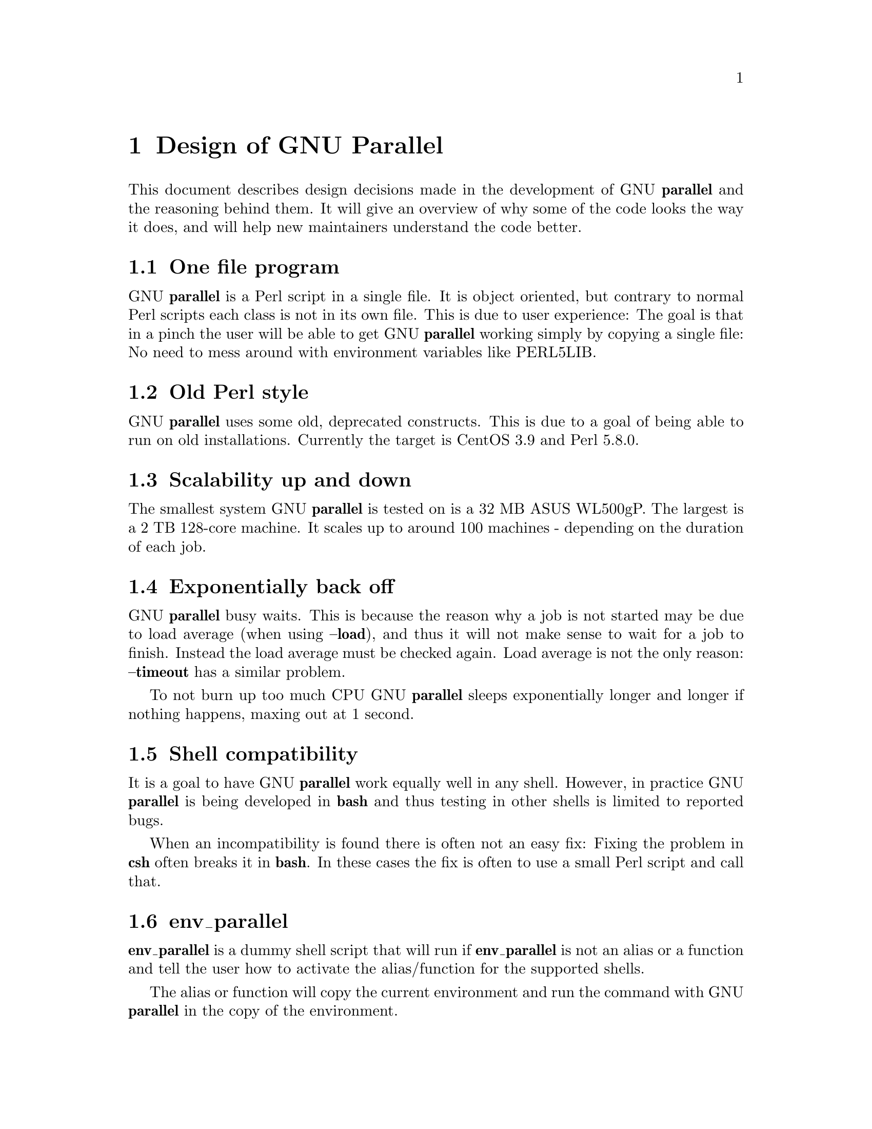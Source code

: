 \input texinfo
@setfilename Design_of_GNU_Parallel.info

@documentencoding utf-8

@settitle Design of GNU Parallel

@node Top
@top Design of GNU Parallel

@menu
* Design of GNU Parallel::
* Ideas for new design::
* Historical decisions::
@end menu

@node Design of GNU Parallel
@chapter Design of GNU Parallel

This document describes design decisions made in the development of
GNU @strong{parallel} and the reasoning behind them. It will give an
overview of why some of the code looks the way it does, and will help
new maintainers understand the code better.

@menu
* One file program::
* Old Perl style::
* Scalability up and down::
* Exponentially back off::
* Shell compatibility::
* env_parallel::
* parset (supported in sh@comma{} ash@comma{} dash@comma{} bash@comma{} zsh@comma{} ksh@comma{} mksh)::
* Job slots::
* Rsync protocol version::
* Compression::
* Wrapping::
* Convenience options --nice --basefile --transfer --return --cleanup --tmux --group --compress --cat --fifo --workdir::
* Shell shock::
* The remote system wrapper::
* Transferring of variables and functions::
* Base64 encoded bzip2::
* Which shell to use::
* Always running commands in a shell::
* Quoting::
* --pipepart vs. --pipe::
* --block-size adjustment::
* Automatic --block-size computation::
* --jobs and --onall::
* --shuf::
* --csv::
* Buffering on disk::
* Disk full::
* Memory usage::
* Perl replacement strings@comma{} @{= =@}@comma{} and --rpl::
* Test suite::
* Median run time::
* Error messages and warnings::
* Determine number of CPUs::
* Computation of load::
* Killing jobs::
* SQL interface::
* Logo::
* Citation notice::
@end menu

@node One file program
@section One file program

GNU @strong{parallel} is a Perl script in a single file. It is object
oriented, but contrary to normal Perl scripts each class is not in its
own file. This is due to user experience: The goal is that in a pinch
the user will be able to get GNU @strong{parallel} working simply by copying
a single file: No need to mess around with environment variables like
PERL5LIB.

@node Old Perl style
@section Old Perl style

GNU @strong{parallel} uses some old, deprecated constructs. This is due to a
goal of being able to run on old installations. Currently the target
is CentOS 3.9 and Perl 5.8.0.

@node Scalability up and down
@section Scalability up and down

The smallest system GNU @strong{parallel} is tested on is a 32 MB ASUS
WL500gP. The largest is a 2 TB 128-core machine. It scales up to
around 100 machines - depending on the duration of each job.

@node Exponentially back off
@section Exponentially back off

GNU @strong{parallel} busy waits. This is because the reason why a job is
not started may be due to load average (when using @strong{--load}), and
thus it will not make sense to wait for a job to finish. Instead the
load average must be checked again. Load average is not the only
reason: @strong{--timeout} has a similar problem.

To not burn up too much CPU GNU @strong{parallel} sleeps exponentially
longer and longer if nothing happens, maxing out at 1 second.

@node Shell compatibility
@section Shell compatibility

It is a goal to have GNU @strong{parallel} work equally well in any
shell. However, in practice GNU @strong{parallel} is being developed in
@strong{bash} and thus testing in other shells is limited to reported bugs.

When an incompatibility is found there is often not an easy fix:
Fixing the problem in @strong{csh} often breaks it in @strong{bash}. In these
cases the fix is often to use a small Perl script and call that.

@node env_parallel
@section env_parallel

@strong{env_parallel} is a dummy shell script that will run if
@strong{env_parallel} is not an alias or a function and tell the user how to
activate the alias/function for the supported shells.

The alias or function will copy the current environment and run the
command with GNU @strong{parallel} in the copy of the environment.

The problem is that you cannot access all of the current environment
inside Perl. E.g. aliases, functions and unexported shell variables.

The idea is therefore to take the environment and put it in
@strong{$PARALLEL_ENV} which GNU @strong{parallel} prepends to every command.

The only way to have access to the environment is directly from the
shell, so the program must be written in a shell script that will be
sourced and there has to deal with the dialect of the relevant shell.

@menu
* env_parallel.*::
* env_parallel.bash / env_parallel.sh / env_parallel.ash / env_parallel.dash / env_parallel.zsh / env_parallel.ksh / env_parallel.mksh::
* env_parallel.csh::
* env_parallel.fish::
@end menu

@node env_parallel.*
@subsection env_parallel.*

These are the files that implements the alias or function
@strong{env_parallel} for a given shell. It could be argued that these
should be put in some obscure place under /usr/lib, but by putting
them in your path it becomes trivial to find the path to them and
@strong{source} them:

@verbatim
  source `which env_parallel.foo`
@end verbatim

The beauty is that they can be put anywhere in the path without the
user having to know the location. So if the user's path includes
/afs/bin/i386_fc5 or /usr/pkg/parallel/bin or
/usr/local/parallel/20161222/sunos5.6/bin the files can be put in the
dir that makes most sense for the sysadmin.

@node env_parallel.bash / env_parallel.sh / env_parallel.ash / env_parallel.dash / env_parallel.zsh / env_parallel.ksh / env_parallel.mksh
@subsection env_parallel.bash / env_parallel.sh / env_parallel.ash / env_parallel.dash / env_parallel.zsh / env_parallel.ksh / env_parallel.mksh

@strong{env_parallel.(bash|sh|ash|dash|ksh|mksh|zsh)} defines the function
@strong{env_parallel}. It uses @strong{alias} and @strong{typeset} to dump the
configuration (with a few exceptions) into @strong{$PARALLEL_ENV} before
running GNU @strong{parallel}.

After GNU @strong{parallel} is finished, @strong{$PARALLEL_ENV} is deleted.

@node env_parallel.csh
@subsection env_parallel.csh

@strong{env_parallel.csh} has two purposes: If @strong{env_parallel} is not an
alias: make it into an alias that sets @strong{$PARALLEL} with arguments
and calls @strong{env_parallel.csh}.

If @strong{env_parallel} is an alias, then @strong{env_parallel.csh} uses
@strong{$PARALLEL} as the arguments for GNU @strong{parallel}.

It exports the environment by writing a variable definition to a file
for each variable.  The definitions of aliases are appended to this
file. Finally the file is put into @strong{$PARALLEL_ENV}.

GNU @strong{parallel} is then run and @strong{$PARALLEL_ENV} is deleted.

@node env_parallel.fish
@subsection env_parallel.fish

First all functions definitions are generated using a loop and
@strong{functions}.

Dumping the scalar variable definitions is harder.

@strong{fish} can represent non-printable characters in (at least) 2
ways. To avoid problems all scalars are converted to \XX quoting.

Then commands to generate the definitions are made and separated by
NUL.

This is then piped into a Perl script that quotes all values. List
elements will be appended using two spaces.

Finally \n is converted into \1 because @strong{fish} variables cannot
contain \n. GNU @strong{parallel} will later convert all \1 from
@strong{$PARALLEL_ENV} into \n.

This is then all saved in @strong{$PARALLEL_ENV}.

GNU @strong{parallel} is called, and @strong{$PARALLEL_ENV} is deleted.

@node parset (supported in sh@comma{} ash@comma{} dash@comma{} bash@comma{} zsh@comma{} ksh@comma{} mksh)
@section parset (supported in sh, ash, dash, bash, zsh, ksh, mksh)

@strong{parset} is a shell function. This is the reason why @strong{parset} can
set variables: It runs in the shell which is calling it.

It is also the reason why @strong{parset} does not work, when data is piped
into it: @strong{... | parset ...} makes @strong{parset} start in a subshell, and
any changes in environment can therefore not make it back to the
calling shell.

@node Job slots
@section Job slots

The easiest way to explain what GNU @strong{parallel} does is to assume that
there are a number of job slots, and when a slot becomes available a
job from the queue will be run in that slot. But originally GNU
@strong{parallel} did not model job slots in the code. Job slots have been
added to make it possible to use @strong{@{%@}} as a replacement string.

While the job sequence number can be computed in advance, the job slot
can only be computed the moment a slot becomes available. So it has
been implemented as a stack with lazy evaluation: Draw one from an
empty stack and the stack is extended by one. When a job is done, push
the available job slot back on the stack.

This implementation also means that if you re-run the same jobs, you
cannot assume jobs will get the same slots. And if you use remote
executions, you cannot assume that a given job slot will remain on the
same remote server. This goes double since number of job slots can be
adjusted on the fly (by giving @strong{--jobs} a file name).

@node Rsync protocol version
@section Rsync protocol version

@strong{rsync} 3.1.x uses protocol 31 which is unsupported by version
2.5.7. That means that you cannot push a file to a remote system using
@strong{rsync} protocol 31, if the remote system uses 2.5.7. @strong{rsync} does
not automatically downgrade to protocol 30.

GNU @strong{parallel} does not require protocol 31, so if the @strong{rsync}
version is >= 3.1.0 then @strong{--protocol 30} is added to force newer
@strong{rsync}s to talk to version 2.5.7.

@node Compression
@section Compression

GNU @strong{parallel} buffers output in temporary files. @strong{--compress}
compresses the buffered data.  This is a bit tricky because there
should be no files to clean up if GNU @strong{parallel} is killed by a power
outage.

GNU @strong{parallel} first selects a compression program. If the user has
not selected one, the first of these that is in $PATH is used: @strong{pzstd
lbzip2 pbzip2 zstd pixz lz4 pigz lzop plzip lzip gzip lrz pxz bzip2
lzma xz clzip}. They are sorted by speed on a 128 core machine.

Schematically the setup is as follows:

@verbatim
  command started by parallel | compress > tmpfile
  cattail tmpfile | uncompress | parallel which reads the output
@end verbatim

The setup is duplicated for both standard output (stdout) and standard
error (stderr).

GNU @strong{parallel} pipes output from the command run into the compression
program which saves to a tmpfile. GNU @strong{parallel} records the pid of
the compress program.  At the same time a small Perl script (called
@strong{cattail} above) is started: It basically does @strong{cat} followed by
@strong{tail -f}, but it also removes the tmpfile as soon as the first byte
is read, and it continuously checks if the pid of the compression
program is dead. If the compress program is dead, @strong{cattail} reads the
rest of tmpfile and exits.

As most compression programs write out a header when they start, the
tmpfile in practice is removed by @strong{cattail} after around 40 ms.

@node Wrapping
@section Wrapping

The command given by the user can be wrapped in multiple
templates. Templates can be wrapped in other templates.

@table @asis
@item @strong{$COMMAND}
@anchor{@strong{$COMMAND}}

the command to run.

@item @strong{$INPUT}
@anchor{@strong{$INPUT}}

the input to run.

@item @strong{$SHELL}
@anchor{@strong{$SHELL}}

the shell that started GNU Parallel.

@item @strong{$SSHLOGIN}
@anchor{@strong{$SSHLOGIN}}

the sshlogin.

@item @strong{$WORKDIR}
@anchor{@strong{$WORKDIR}}

the working dir.

@item @strong{$FILE}
@anchor{@strong{$FILE}}

the file to read parts from.

@item @strong{$STARTPOS}
@anchor{@strong{$STARTPOS}}

the first byte position to read from @strong{$FILE}.

@item @strong{$LENGTH}
@anchor{@strong{$LENGTH}}

the number of bytes to read from @strong{$FILE}.

@item --shellquote
@anchor{--shellquote}

echo @emph{Double quoted $INPUT}

@item --nice @emph{pri}
@anchor{--nice @emph{pri}}

Remote: See @strong{The remote system wrapper}.

Local: @strong{setpriority(0,0,$nice)}

@item --cat
@anchor{--cat}

@verbatim
  cat > {}; $COMMAND {};
  perl -e '$bash = shift;
    $csh = shift;
    for(@ARGV) { unlink;rmdir; }
    if($bash =~ s/h//) { exit $bash;  }
    exit $csh;' "$?h" "$status" {};
@end verbatim

@{@} is set to @strong{$PARALLEL_TMP} which is a tmpfile. The Perl script
saves the exit value, unlinks the tmpfile, and returns the exit value
- no matter if the shell is @strong{bash}/@strong{ksh}/@strong{zsh} (using $?) or
@strong{*csh}/@strong{fish} (using $status).

@item --fifo
@anchor{--fifo}

@verbatim
  perl -e '($s,$c,$f) = @ARGV;
    # mkfifo $PARALLEL_TMP
    system "mkfifo", $f;
    # spawn $shell -c $command &
    $pid = fork || exec $s, "-c", $c;
    open($o,">",$f) || die $!;
    # cat > $PARALLEL_TMP
    while(sysread(STDIN,$buf,131072)){
       syswrite $o, $buf;
    }
    close $o;
    # waitpid to get the exit code from $command
    waitpid $pid,0;
    # Cleanup
    unlink $f;
    exit $?/256;' $SHELL -c $COMMAND $PARALLEL_TMP
@end verbatim

This is an elaborate way of: mkfifo @{@}; run @strong{$COMMAND} in the
background using @strong{$SHELL}; copying STDIN to @{@}; waiting for background
to complete; remove @{@} and exit with the exit code from @strong{$COMMAND}.

It is made this way to be compatible with @strong{*csh}/@strong{fish}.

@item --pipepart
@anchor{--pipepart}

@verbatim
  < $FILE perl -e 'while(@ARGV) {
      sysseek(STDIN,shift,0) || die;
      $left = shift;
      while($read =
            sysread(STDIN,$buf,
                    ($left > 131072 ? 131072 : $left))){
        $left -= $read;
        syswrite(STDOUT,$buf);
      }
    }' $STARTPOS $LENGTH
@end verbatim

This will read @strong{$LENGTH} bytes from @strong{$FILE} starting at @strong{$STARTPOS}
and send it to STDOUT.

@item --sshlogin $SSHLOGIN
@anchor{--sshlogin $SSHLOGIN}

@verbatim
  ssh $SSHLOGIN "$COMMAND"
@end verbatim

@item --transfer
@anchor{--transfer}

@verbatim
  ssh $SSHLOGIN mkdir -p ./$WORKDIR;
  rsync --protocol 30 -rlDzR \
        -essh ./{} $SSHLOGIN:./$WORKDIR;
  ssh $SSHLOGIN "$COMMAND"
@end verbatim

Read about @strong{--protocol 30} in the section @strong{Rsync protocol version}.

@item --transferfile @emph{file}
@anchor{--transferfile @emph{file}}

<<todo>>

@item --basefile
@anchor{--basefile}

<<todo>>

@item --return @emph{file}
@anchor{--return @emph{file}}

@verbatim
  $COMMAND; _EXIT_status=$?; mkdir -p $WORKDIR;
  rsync --protocol 30 \
    --rsync-path=cd\ ./$WORKDIR\;\ rsync \
    -rlDzR -essh $SSHLOGIN:./$FILE ./$WORKDIR;
  exit $_EXIT_status;
@end verbatim

The @strong{--rsync-path=cd ...} is needed because old versions of @strong{rsync}
do not support @strong{--no-implied-dirs}.

The @strong{$_EXIT_status} trick is to postpone the exit value. This makes it
incompatible with @strong{*csh} and should be fixed in the future. Maybe a
wrapping 'sh -c' is enough?

@item --cleanup
@anchor{--cleanup}

$RETURN is the wrapper from @strong{--return}

@verbatim
  $COMMAND; _EXIT_status=$?; $RETURN; 
  ssh $SSHLOGIN \(rm\ -f\ ./$WORKDIR/{}\;\
                  rmdir\ ./$WORKDIR\ \>\&/dev/null\;\);
  exit $_EXIT_status;
@end verbatim

@strong{$_EXIT_status}: see @strong{--return} above.

@item --pipe
@anchor{--pipe}

@verbatim
  perl -e 'if(sysread(STDIN, $buf, 1)) {
        open($fh, "|-", "@ARGV") || die;
        syswrite($fh, $buf);
        # Align up to 128k block
        if($read = sysread(STDIN, $buf, 131071)) {
            syswrite($fh, $buf);
        }
        while($read = sysread(STDIN, $buf, 131072)) {
            syswrite($fh, $buf);
        }
        close $fh;
        exit ($?&127 ? 128+($?&127) : 1+$?>>8)
    }' $SHELL -c $COMMAND
@end verbatim

This small wrapper makes sure that @strong{$COMMAND} will never be run if
there is no data.

@item --tmux
@anchor{--tmux}

<<TODO Fixup with '-quoting>>
mkfifo /tmp/tmx3cMEV &&
  sh -c 'tmux -S /tmp/tmsaKpv1 new-session -s p334310 -d "sleep .2" >/dev/null 2>&1';
tmux -S /tmp/tmsaKpv1 new-window -t p334310 -n wc\ 10 \(wc\ 10\)\;\ perl\ -e\ \'while\(\$t++\<3\)\@{\ print\ \$ARGV\[0\],\"\\n\"\ \@}\'\ \$\?h/\$status\ \>\>\ /tmp/tmx3cMEV\&echo\ wc\\\ 10\;\ echo\ \Job\ finished\ at:\ \`date\`\;sleep\ 10;
exec perl -e '$/="/";$_=<>;$c=<>;unlink $ARGV; /(\d+)h/ and exit($1);exit$c' /tmp/tmx3cMEV

mkfifo @emph{tmpfile.tmx};
tmux -S <tmpfile.tms> new-session -s p@emph{PID} -d 'sleep .2' >&/dev/null;
tmux -S <tmpfile.tms> new-window -t p@emph{PID} -n <<shell quoted input>> \(<<shell quoted input>>\)\;\ perl\ -e\ \'while\(\$t++\<3\)\@{\ print\ \$ARGV\[0\],\"\\n\"\ \@}\'\ \$\?h/\$status\ \>\>\ @emph{tmpfile.tmx}\&echo\ <<shell double quoted input>>\;echo\ \Job\ finished\ at:\ \`date\`\;sleep\ 10;
exec perl -e '$/="/";$_=<>;$c=<>;unlink $ARGV; /(\d+)h/ and exit($1);exit$c' @emph{tmpfile.tmx}

First a FIFO is made (.tmx). It is used for communicating exit
value. Next a new tmux session is made. This may fail if there is
already a session, so the output is ignored. If all job slots finish
at the same time, then @strong{tmux} will close the session. A temporary
socket is made (.tms) to avoid a race condition in @strong{tmux}. It is
cleaned up when GNU @strong{parallel} finishes.

The input is used as the name of the windows in @strong{tmux}. When the job
inside @strong{tmux} finishes, the exit value is printed to the FIFO (.tmx).
This FIFO is opened by @strong{perl} outside @strong{tmux}, and @strong{perl} then
removes the FIFO. @strong{Perl} blocks until the first value is read from
the FIFO, and this value is used as exit value.

To make it compatible with @strong{csh} and @strong{bash} the exit value is
printed as: $?h/$status and this is parsed by @strong{perl}.

There is a bug that makes it necessary to print the exit value 3
times.

Another bug in @strong{tmux} requires the length of the tmux title and
command to not have certain limits.  When inside these limits, 75 '\ '
are added to the title to force it to be outside the limits.

You can map the bad limits using:

@verbatim
  perl -e 'sub r { int(rand(shift)).($_[0] && "\t".r(@_)) } print map { r(@ARGV)."\n" } 1..10000' 1600 1500 90 |
    perl -ane '$F[0]+$F[1]+$F[2] < 2037 and print ' | 
    parallel --colsep '\t' --tagstring '{1}\t{2}\t{3}' tmux -S /tmp/p{%}-'{=3 $_="O"x$_ =}' \
      new-session -d -n '{=1 $_="O"x$_ =}' true'\ {=2 $_="O"x$_ =};echo $?;rm -f /tmp/p{%}-O*' 

  perl -e 'sub r { int(rand(shift)).($_[0] && "\t".r(@_)) } print map { r(@ARGV)."\n" } 1..10000' 17000 17000 90 |
    parallel --colsep '\t' --tagstring '{1}\t{2}\t{3}' \
  tmux -S /tmp/p{%}-'{=3 $_="O"x$_ =}' new-session -d -n '{=1 $_="O"x$_ =}' true'\ {=2 $_="O"x$_ =};echo $?;rm /tmp/p{%}-O*'
  > value.csv 2>/dev/null

  R -e 'a<-read.table("value.csv");X11();plot(a[,1],a[,2],col=a[,4]+5,cex=0.1);Sys.sleep(1000)'
@end verbatim

For @strong{tmux 1.8} 17000 can be lowered to 2100.

The interesting areas are title 0..1000 with (title + whole command)
in 996..1127 and 9331..9636.

@end table

The ordering of the wrapping is important:

@itemize
@item $PARALLEL_ENV which is set in env_parallel.* must be prepended to the
command first, as the command may contain exported variables or
functions.

@item @strong{--nice}/@strong{--cat}/@strong{--fifo} should be done on the remote machine

@item @strong{--pipepart}/@strong{--pipe} should be done on the local machine inside @strong{--tmux}

@end itemize

@node Convenience options --nice --basefile --transfer --return --cleanup --tmux --group --compress --cat --fifo --workdir
@section Convenience options --nice --basefile --transfer --return --cleanup --tmux --group --compress --cat --fifo --workdir

These are all convenience options that make it easier to do a
task. But more importantly: They are tested to work on corner cases,
too. Take @strong{--nice} as an example:

@verbatim
  nice parallel command ...
@end verbatim

will work just fine. But when run remotely, you need to move the nice
command so it is being run on the server:

@verbatim
  parallel -S server nice command ...
@end verbatim

And this will again work just fine, as long as you are running a
single command. When you are running a composed command you need nice
to apply to the whole command, and it gets harder still:

@verbatim
  parallel -S server -q nice bash -c 'command1 ...; cmd2 | cmd3'
@end verbatim

It is not impossible, but by using @strong{--nice} GNU @strong{parallel} will do
the right thing for you. Similarly when transferring files: It starts
to get hard when the file names contain space, :, `, *, or other
special characters.

To run the commands in a @strong{tmux} session you basically just need to
quote the command. For simple commands that is easy, but when commands
contain special characters, it gets much harder to get right.

@strong{--compress} not only compresses standard output (stdout) but also
standard error (stderr); and it does so into files, that are open but
deleted, so a crash will not leave these files around.

@strong{--cat} and @strong{--fifo} are easy to do by hand, until you want to clean
up the tmpfile and keep the exit code of the command.

The real killer comes when you try to combine several of these: Doing
that correctly for all corner cases is next to impossible to do by
hand.

@node Shell shock
@section Shell shock

The shell shock bug in @strong{bash} did not affect GNU @strong{parallel}, but the
solutions did. @strong{bash} first introduced functions in variables named:
@emph{BASH_FUNC_myfunc()} and later changed that to @emph{BASH_FUNC_myfunc%%}. When
transferring functions GNU @strong{parallel} reads off the function and changes
that into a function definition, which is copied to the remote system and
executed before the actual command is executed. Therefore GNU @strong{parallel}
needs to know how to read the function.

From version 20150122 GNU @strong{parallel} tries both the ()-version and
the %%-version, and the function definition works on both pre- and
post-shell shock versions of @strong{bash}.

@node The remote system wrapper
@section The remote system wrapper

The remote system wrapper does some initialization before starting the
command on the remote system.

@menu
* Ctrl-C and standard error (stderr)::
* --nice::
* Setting $PARALLEL_TMP::
* The wrapper::
@end menu

@node Ctrl-C and standard error (stderr)
@subsection Ctrl-C and standard error (stderr)

If the user presses Ctrl-C the user expects jobs to stop. This works
out of the box if the jobs are run locally. Unfortunately it is not so
simple if the jobs are run remotely.

If remote jobs are run in a tty using @strong{ssh -tt}, then Ctrl-C works,
but all output to standard error (stderr) is sent to standard output
(stdout). This is not what the user expects.

If remote jobs are run without a tty using @strong{ssh} (without @strong{-tt}),
then output to standard error (stderr) is kept on stderr, but Ctrl-C
does not kill remote jobs. This is not what the user expects.

So what is needed is a way to have both. It seems the reason why
Ctrl-C does not kill the remote jobs is because the shell does not
propagate the hang-up signal from @strong{sshd}. But when @strong{sshd} dies, the
parent of the login shell becomes @strong{init} (process id 1). So by
exec'ing a Perl wrapper to monitor the parent pid and kill the child
if the parent pid becomes 1, then Ctrl-C works and stderr is kept on
stderr.

To be able to kill all (grand)*children a new process group is
started.

@node --nice
@subsection --nice

@strong{nice}ing the remote process is done by @strong{setpriority(0,0,$nice)}. A
few old systems do not implement this and @strong{--nice} is unsupported on
those.

@node Setting $PARALLEL_TMP
@subsection Setting $PARALLEL_TMP

@strong{$PARALLEL_TMP} is used by @strong{--fifo} and @strong{--cat} and must point to a
non-exitent file in @strong{$TMPDIR}. This file name is computed on the
remote system.

@node The wrapper
@subsection The wrapper

The wrapper looks like this:

@verbatim
  $shell = $PARALLEL_SHELL || $SHELL;
  $tmpdir = $TMPDIR;
  $nice = $opt::nice;
  # Set $PARALLEL_TMP to a non-existent file name in $TMPDIR
  do {
      $ENV{PARALLEL_TMP} = $tmpdir."/par".
        join"", map { (0..9,"a".."z","A".."Z")[rand(62)] } (1..5);
  } while(-e $ENV{PARALLEL_TMP});
  $SIG{CHLD} = sub { $done = 1; };
  $pid = fork;
  unless($pid) {
      # Make own process group to be able to kill HUP it later
      setpgrp;
      eval { setpriority(0,0,$nice) };
      exec $shell, "-c", ($bashfunc."@ARGV");
      die "exec: $!\n";
  }
  do {
      # Parent is not init (ppid=1), so sshd is alive
      # Exponential sleep up to 1 sec
      $s = $s < 1 ? 0.001 + $s * 1.03 : $s;
      select(undef, undef, undef, $s);
  } until ($done || getppid == 1);
  # Kill HUP the process group if job not done
  kill(SIGHUP, -${pid}) unless $done;
  wait;
  exit ($?&127 ? 128+($?&127) : 1+$?>>8)
@end verbatim

@node Transferring of variables and functions
@section Transferring of variables and functions

Transferring of variables and functions given by @strong{--env} is done by
running a Perl script remotely that calls the actual command. The Perl
script sets @strong{$ENV@{}@emph{variable}@strong{@}} to the correct value before
exec'ing a shell that runs the function definition followed by the
actual command.

The function @strong{env_parallel} copies the full current environment into
the environment variable @strong{PARALLEL_ENV}. This variable is picked up
by GNU @strong{parallel} and used to create the Perl script mentioned above.

@node Base64 encoded bzip2
@section Base64 encoded bzip2

@strong{csh} limits words of commands to 1024 chars. This is often too little
when GNU @strong{parallel} encodes environment variables and wraps the
command with different templates. All of these are combined and quoted
into one single word, which often is longer than 1024 chars.

When the line to run is > 1000 chars, GNU @strong{parallel} therefore
encodes the line to run. The encoding @strong{bzip2}s the line to run,
converts this to base64, splits the base64 into 1000 char blocks (so @strong{csh}
does not fail), and prepends it with this Perl script that decodes,
decompresses and @strong{eval}s the line.

@verbatim
    @GNU_Parallel=("use","IPC::Open3;","use","MIME::Base64");
    eval "@GNU_Parallel";

    $SIG{CHLD}="IGNORE";
    # Search for bzip2. Not found => use default path
    my $zip = (grep { -x $_ } "/usr/local/bin/bzip2")[0] || "bzip2";
    # $in = stdin on $zip, $out = stdout from $zip
    my($in, $out,$eval);
    open3($in,$out,">&STDERR",$zip,"-dc");
    if(my $perlpid = fork) {
        close $in;
        $eval = join "", <$out>;
        close $out;
    } else {
        close $out;
        # Pipe decoded base64 into 'bzip2 -dc'
        print $in (decode_base64(join"",@ARGV));
        close $in;
        exit;
    }
    wait;
    eval $eval;
@end verbatim

Perl and @strong{bzip2} must be installed on the remote system, but a small
test showed that @strong{bzip2} is installed by default on all platforms
that runs GNU @strong{parallel}, so this is not a big problem.

The added bonus of this is that much bigger environments can now be
transferred as they will be below @strong{bash}'s limit of 131072 chars.

@node Which shell to use
@section Which shell to use

Different shells behave differently. A command that works in @strong{tcsh}
may not work in @strong{bash}.  It is therefore important that the correct
shell is used when GNU @strong{parallel} executes commands.

GNU @strong{parallel} tries hard to use the right shell. If GNU @strong{parallel}
is called from @strong{tcsh} it will use @strong{tcsh}.  If it is called from
@strong{bash} it will use @strong{bash}. It does this by looking at the
(grand)*parent process: If the (grand)*parent process is a shell, use
this shell; otherwise look at the parent of this (grand)*parent. If
none of the (grand)*parents are shells, then $SHELL is used.

This will do the right thing if called from:

@itemize
@item an interactive shell

@item a shell script

@item a Perl script in `` or using @strong{system} if called as a single string.

@end itemize

While these cover most cases, there are situations where it will fail:

@itemize
@item When run using @strong{exec}.

@item When run as the last command using @strong{-c} from another shell (because
some shells use @strong{exec}):

@verbatim
  zsh% bash -c "parallel 'echo {} is not run in bash; \
       set | grep BASH_VERSION' ::: This"
@end verbatim

You can work around that by appending '&& true':

@verbatim
  zsh% bash -c "parallel 'echo {} is run in bash; \
       set | grep BASH_VERSION' ::: This && true"
@end verbatim

@item When run in a Perl script using @strong{system} with parallel as the first
string:

@verbatim
  #!/usr/bin/perl

  system("parallel",'setenv a {}; echo $a',":::",2);
@end verbatim

Here it depends on which shell is used to call the Perl script. If the
Perl script is called from @strong{tcsh} it will work just fine, but if it
is called from @strong{bash} it will fail, because the command @strong{setenv} is
not known to @strong{bash}.

@end itemize

If GNU @strong{parallel} guesses wrong in these situation, set the shell using
@strong{$PARALLEL_SHELL}.

@node Always running commands in a shell
@section Always running commands in a shell

If the command is a simple command with no redirection and setting of
variables, the command @emph{could} be run without spawning a
shell. E.g. this simple @strong{grep} matching either 'ls ' or ' wc >> c':

@verbatim
  parallel "grep -E 'ls | wc >> c' {}" ::: foo
@end verbatim

could be run as:

@verbatim
  system("grep","-E","ls | wc >> c","foo");
@end verbatim

However, as soon as the command is a bit more complex a shell @emph{must}
be spawned:

@verbatim
  parallel "grep -E 'ls | wc >> c' {} | wc >> c" ::: foo
  parallel "LANG=C grep -E 'ls | wc >> c' {}" ::: foo
@end verbatim

It is impossible to tell the difference between these without parsing
the string (is the @strong{|} a pipe in shell or an alternation in a @strong{grep}
regexp?  Is @strong{LANG=C} a command in @strong{csh} or setting a variable in
@strong{bash}? Is @strong{}>> redirection or part of a regexp?).

On top of this wrapper scripts will often require a shell to be
spawned.

The downside is that you need to quote special shell chars twice:

@verbatim
  parallel echo '*' ::: This will expand the asterisk
  parallel echo "'*'" ::: This will not
  parallel "echo '*'" ::: This will not
  parallel echo '\*' ::: This will not
  parallel echo \''*'\' ::: This will not
  parallel -q echo '*' ::: This will not
@end verbatim

@strong{-q} will quote all special chars, thus redirection will not work:
this prints '* > out.1' and @emph{does not} save '*' into the file out.1:

@verbatim
  parallel -q echo "*" ">" out.{} ::: 1
@end verbatim

GNU @strong{parallel} tries to live up to Principle Of Least Astonishment
(POLA), and the requirement of using @strong{-q} is hard to understand, when
you do not see the whole picture.

@node Quoting
@section Quoting

Quoting depends on the shell. For most shells '-quoting is used for
strings containing special characters.

For @strong{tcsh}/@strong{csh} newline is quoted as \ followed by newline. Other
special characters are also \-quoted.

For @strong{rc} everything is quoted using '.

@node --pipepart vs. --pipe
@section --pipepart vs. --pipe

While @strong{--pipe} and @strong{--pipepart} look much the same to the user, they are
implemented very differently.

With @strong{--pipe} GNU @strong{parallel} reads the blocks from standard input
(stdin), which is then given to the command on standard input (stdin);
so every block is being processed by GNU @strong{parallel} itself. This is
the reason why @strong{--pipe} maxes out at around 500 MB/sec.

@strong{--pipepart}, on the other hand, first identifies at which byte
positions blocks start and how long they are. It does that by seeking
into the file by the size of a block and then reading until it meets
end of a block. The seeking explains why GNU @strong{parallel} does not know
the line number and why @strong{-L/-l} and @strong{-N} do not work.

With a reasonable block and file size this seeking is more than 1000
time faster than reading the full file. The byte positions are then
given to a small script that reads from position X to Y and sends
output to standard output (stdout). This small script is prepended to
the command and the full command is executed just as if GNU
@strong{parallel} had been in its normal mode. The script looks like this:

@verbatim
  < file perl -e 'while(@ARGV) { 
     sysseek(STDIN,shift,0) || die;
     $left = shift;
     while($read = sysread(STDIN,$buf,
                           ($left > 131072 ? 131072 : $left))){
       $left -= $read; syswrite(STDOUT,$buf);
     }
  }' startbyte length_in_bytes
@end verbatim

It delivers 1 GB/s per core.

Instead of the script @strong{dd} was tried, but many versions of @strong{dd} do
not support reading from one byte to another and might cause partial
data. See this for a surprising example:

@verbatim
  yes | dd bs=1024k count=10 | wc
@end verbatim

@node --block-size adjustment
@section --block-size adjustment

Every time GNU @strong{parallel} detects a record bigger than
@strong{--block-size} it increases the block size by 30%. A small
@strong{--block-size} gives very poor performance; by exponentially
increasing the block size performance will not suffer.

GNU @strong{parallel} will waste CPU power if @strong{--block-size} does not
contain a full record, because it tries to find a full record and will
fail to do so. The recommendation is therefore to use a
@strong{--block-size} > 2 records, so you always get at least one full
record when you read one block.

If you use @strong{-N} then @strong{--block-size} should be big enough to contain
N+1 records.

@node Automatic --block-size computation
@section Automatic --block-size computation

With @strong{--pipepart} GNU @strong{parallel} can compute the @strong{--block-size}
automatically. A @strong{--block-size} of @strong{-1} will use a block size so
that each jobslot will receive approximately 1 block. @strong{--block -2}
will pass 2 blocks to each jobslot and @strong{-@emph{n}} will pass @emph{n} blocks
to each jobslot.

This can be done because @strong{--pipepart} reads from files, and we can
compute the total size of the input.

@node --jobs and --onall
@section --jobs and --onall

When running the same commands on many servers what should @strong{--jobs}
signify? Is it the number of servers to run on in parallel?  Is it the
number of jobs run in parallel on each server?

GNU @strong{parallel} lets @strong{--jobs} represent the number of servers to run
on in parallel. This is to make it possible to run a sequence of
commands (that cannot be parallelized) on each server, but run the
same sequence on multiple servers.

@node --shuf
@section --shuf

When using @strong{--shuf} to shuffle the jobs, all jobs are read, then they
are shuffled, and finally executed. When using SQL this makes the
@strong{--sqlmaster} be the part that shuffles the jobs. The @strong{--sqlworker}s
simply executes according to Seq number.

@node --csv
@section --csv

@strong{--pipepart} is incompatible with @strong{--csv} because you can have
records like:

@verbatim
  a,b,c
  a,"
  a,b,c
  a,b,c
  a,b,c
  ",c 
  a,b,c
@end verbatim

Here the second record contains a multi-line field that looks like
records. Since @strong{--pipepart} does not read then whole file when
searching for record endings, it may start reading in this multi-line
field, which would be wrong.

@node Buffering on disk
@section Buffering on disk

GNU @strong{parallel} buffers output, because if output is not buffered you
have to be ridiculously careful on sizes to avoid mixing of outputs
(see excellent example on https://catern.com/posts/pipes.html).

GNU @strong{parallel} buffers on disk in $TMPDIR using files, that are
removed as soon as they are created, but which are kept open. So even
if GNU @strong{parallel} is killed by a power outage, there will be no files
to clean up afterwards. Another advantage is that the file system is
aware that these files will be lost in case of a crash, so it does
not need to sync them to disk.

It gives the odd situation that a disk can be fully used, but there
are no visible files on it.

@menu
* Partly buffering in memory::
* Comparing to buffering in memory::
@end menu

@node Partly buffering in memory
@subsection Partly buffering in memory

When using output formats SQL and CSV then GNU Parallel has to read
the whole output into memory. When run normally it will only read the
output from a single job. But when using @strong{--linebuffer} every line
printed will also be buffered in memory - for all jobs currently
running.

If memory is tight, then do not use the output format SQL/CSV with
@strong{--linebuffer}.

@node Comparing to buffering in memory
@subsection Comparing to buffering in memory

@strong{gargs} is a parallelizing tool that buffers in memory. It is
therefore a useful way of comparing the advantages and disadvantages
of buffering in memory to buffering on disk.

On an system with 6 GB RAM free and 6 GB free swap these were tested
with different sizes:

@verbatim
  echo /dev/zero | gargs "head -c $size {}" >/dev/null
  echo /dev/zero | parallel "head -c $size {}" >/dev/null
@end verbatim

The results are here:

@verbatim
  JobRuntime      Command
       0.344      parallel_test 1M
       0.362      parallel_test 10M
       0.640      parallel_test 100M
       9.818      parallel_test 1000M
      23.888      parallel_test 2000M
      30.217      parallel_test 2500M
      30.963      parallel_test 2750M
      34.648      parallel_test 3000M
      43.302      parallel_test 4000M
      55.167      parallel_test 5000M
      67.493      parallel_test 6000M
     178.654      parallel_test 7000M
     204.138      parallel_test 8000M
     230.052      parallel_test 9000M
     255.639      parallel_test 10000M
     757.981      parallel_test 30000M
       0.537      gargs_test 1M
       0.292      gargs_test 10M
       0.398      gargs_test 100M
       3.456      gargs_test 1000M
       8.577      gargs_test 2000M
      22.705      gargs_test 2500M
     123.076      gargs_test 2750M
      89.866      gargs_test 3000M
     291.798      gargs_test 4000M
@end verbatim

GNU @strong{parallel} is pretty much limited by the speed of the disk: Up to
6 GB data is written to disk but cached, so reading is fast. Above 6
GB data are both written and read from disk. When the 30000MB job is
running, the disk system is slow, but usable: If you are not using the
disk, you almost do not feel it.

@strong{gargs} has a speed advantage up until 2500M where it hits a
wall. Then the system starts swapping like crazy and is completely
unusable. At 5000M it goes out of memory.

You can make GNU @strong{parallel} behave similar to @strong{gargs} if you point
$TMPDIR to a tmpfs-filesystem: It will be faster for small outputs,
but may kill your system for larger outputs and cause you to lose
output.

@node Disk full
@section Disk full

GNU @strong{parallel} buffers on disk. If the disk is full, data may be
lost. To check if the disk is full GNU @strong{parallel} writes a 8193 byte
file every second. If this file is written successfully, it is removed
immediately. If it is not written successfully, the disk is full. The
size 8193 was chosen because 8192 gave wrong result on some file
systems, whereas 8193 did the correct thing on all tested filesystems.

@node Memory usage
@section Memory usage

Normally GNU @strong{parallel} will use around 17 MB RAM constantly - no
matter how many jobs or how much output there is. There are a few
things that cause the memory usage to rise:

@itemize
@item Multiple input sources. GNU @strong{parallel} reads an input source only
once. This is by design, as an input source can be a stream
(e.g. FIFO, pipe, standard input (stdin)) which cannot be rewound and
read again. When reading a single input source, the memory is freed as
soon as the job is done - thus keeping the memory usage constant.

But when reading multiple input sources GNU @strong{parallel} keeps the
already read values for generating all combinations with other input
sources.

@item Computing the number of jobs. @strong{--bar}, @strong{--eta}, and @strong{--halt xx%}
use @strong{total_jobs()} to compute the total number of jobs. It does this
by generating the data structures for all jobs. All these job data
structures will be stored in memory and take up around 400 bytes/job.

@item Buffering a full line. @strong{--linebuffer} will read a full line per
running job. A very long output line (say 1 GB without \n) will
increase RAM usage temporarily: From when the beginning of the line is
read till the line is printed.

@item Buffering the full output of a single job. This happens when using
@strong{--results *.csv/*.tsv} or @strong{--sql*}. Here GNU @strong{parallel} will read
the whole output of a single job and save it as csv/tsv or SQL.

@end itemize

@node Perl replacement strings@comma{} @{= =@}@comma{} and --rpl
@section Perl replacement strings, @{= =@}, and --rpl

The shorthands for replacement strings make a command look more
cryptic. Different users will need different replacement
strings. Instead of inventing more shorthands you get more
flexible replacement strings if they can be programmed by the user.

The language Perl was chosen because GNU @strong{parallel} is written in
Perl and it was easy and reasonably fast to run the code given by the
user.

If a user needs the same programmed replacement string again and
again, the user may want to make his own shorthand for it. This is
what @strong{--rpl} is for. It works so well, that even GNU @strong{parallel}'s
own shorthands are implemented using @strong{--rpl}.

In Perl code the bigrams @{= and =@} rarely exist. They look like a
matching pair and can be entered on all keyboards. This made them good
candidates for enclosing the Perl expression in the replacement
strings. Another candidate ,, and ,, was rejected because they do not
look like a matching pair. @strong{--parens} was made, so that the users can
still use ,, and ,, if they like: @strong{--parens ,,,,}

Internally, however, the @{= and =@} are replaced by \257< and
\257>. This is to make it simpler to make regular expressions. You
only need to look one character ahead, and never have to look behind.

@node Test suite
@section Test suite

GNU @strong{parallel} uses its own testing framework. This is mostly due to
historical reasons. It deals reasonably well with tests that are
dependent on how long a given test runs (e.g. more than 10 secs is a
pass, but less is a fail). It parallelizes most tests, but it is easy
to force a test to run as the single test (which may be important for
timing issues). It deals reasonably well with tests that fail
intermittently. It detects which tests failed and pushes these to the
top, so when running the test suite again, the tests that failed most
recently are run first.

If GNU @strong{parallel} should adopt a real testing framework then those
elements would be important.

Since many tests are dependent on which hardware it is running on,
these tests break when run on a different hardware than what the test
was written for.

When most bugs are fixed a test is added, so this bug will not
reappear. It is, however, sometimes hard to create the environment in
which the bug shows up - especially if the bug only shows up
sometimes. One of the harder problems was to make a machine start
swapping without forcing it to its knees.

@node Median run time
@section Median run time

Using a percentage for @strong{--timeout} causes GNU @strong{parallel} to compute
the median run time of a job. The median is a better indicator of the
expected run time than average, because there will often be outliers
taking way longer than the normal run time.

To avoid keeping all run times in memory, an implementation of
remedian was made (Rousseeuw et al).

@node Error messages and warnings
@section Error messages and warnings

Error messages like: ERROR, Not found, and 42 are not very
helpful. GNU @strong{parallel} strives to inform the user:

@itemize
@item What went wrong?

@item Why did it go wrong?

@item What can be done about it?

@end itemize

Unfortunately it is not always possible to predict the root cause of
the error.

@node Determine number of CPUs
@section Determine number of CPUs

CPUs is an ambiguous term. It can mean the number of socket filled
(i.e. the number of physical chips). It can mean the number of cores
(i.e. the number of physical compute cores). It can mean the number of
hyperthreaded cores (i.e. the number of virtual cores - with some of
them possibly being hyperthreaded).

On ark.intel.com Intel uses the terms @emph{cores} and @emph{threads} for
number of physical cores and the number of hyperthreaded cores
respectively.

GNU @strong{parallel} uses uses @emph{CPUs} as the number of compute units and
the terms @emph{sockets}, @emph{cores}, and @emph{threads} to specify how the
number of compute units is calculated.

@node Computation of load
@section Computation of load

Contrary to the obvious @strong{--load} does not use load average. This is
due to load average rising too slowly. Instead it uses @strong{ps} to list
the number of threads in running or blocked state (state D, O or
R). This gives an instant load.

As remote calculation of load can be slow, a process is spawned to run
@strong{ps} and put the result in a file, which is then used next time.

@node Killing jobs
@section Killing jobs

GNU @strong{parallel} kills jobs. It can be due to @strong{--memfree}, @strong{--halt},
or when GNU @strong{parallel} meets a condition from which it cannot
recover. Every job is started as its own process group. This way any
(grand)*children will get killed, too. The process group is killed
with the specification mentioned in @strong{--termseq}.

@node SQL interface
@section SQL interface

GNU @strong{parallel} uses the DBURL from GNU @strong{sql} to give database
software, username, password, host, port, database, and table in a
single string.

The DBURL must point to a table name. The table will be dropped and
created. The reason for not reusing an existing table is that the user
may have added more input sources which would require more columns in
the table. By prepending '+' to the DBURL the table will not be
dropped.

The table columns are similar to joblog with the addition of @strong{V1}
.. @strong{Vn} which are values from the input sources, and Stdout and
Stderr which are the output from standard output and standard error,
respectively.

The Signal column has been renamed to _Signal due to Signal being a
reserved word in MySQL.

@node Logo
@section Logo

The logo is inspired by the Cafe Wall illusion. The font is DejaVu
Sans.

@node Citation notice
@section Citation notice

Funding a free software project is hard. GNU @strong{parallel} is no
exception. On top of that it seems the less visible a project is, the
harder it is to get funding. And the nature of GNU @strong{parallel} is that
it will never be seen by "the guy with the checkbook", but only by the
people doing the actual work.

This problem has been covered by others - though no solution has been
found: https://www.slideshare.net/NadiaEghbal/consider-the-maintainer
https://www.numfocus.org/blog/why-is-numpy-only-now-getting-funded/

Before implementing the citation notice it was discussed with the
users:
https://lists.gnu.org/archive/html/parallel/2013-11/msg00006.html

Having to spend 10 seconds on running @strong{parallel --citation} once is
no doubt not an ideal solution, but no one has so far come up with an
ideal solution - neither for funding GNU @strong{parallel} nor other free
software.

If you believe you have the perfect solution, you should try it out,
and if it works, you should post it on the email list. Ideas that will
cost work and which have not been tested are, however, unlikely to be
prioritized.

Running @strong{parallel --citation} one single time takes less than 10
seconds, and will silence the citation notice for future runs. If that
is too much trouble for you, why not use one of the alternatives
instead?  See a list in: @strong{man parallel_alternatives}.

@node Ideas for new design
@chapter Ideas for new design

@menu
* Multiple processes working together::
* --rrs on remote using a perl wrapper::
@end menu

@node Multiple processes working together
@section Multiple processes working together

Open3 is slow. Printing is slow. It would be good if they did not tie
up resources, but were run in separate threads.

@node --rrs on remote using a perl wrapper
@section --rrs on remote using a perl wrapper

... | perl -pe '$/=$recend$recstart;BEGIN@{ if(substr($_) eq $recstart) substr($_)="" @} eof and substr($_) eq $recend) substr($_)="" 

It ought to be possible to write a filter that removed rec sep on the
fly instead of inside GNU @strong{parallel}. This could then use more cpus.

Will that require 2x record size memory?

Will that require 2x block size memory?

@node Historical decisions
@chapter Historical decisions

These decisions were relevant for earlier versions of GNU @strong{parallel},
but not the current version. They are kept here as historical record.

@menu
* --tollef::
* Transferring of variables and functions 1::
@end menu

@node --tollef
@section --tollef

You can read about the history of GNU @strong{parallel} on
https://www.gnu.org/software/parallel/history.html

@strong{--tollef} was included to make GNU @strong{parallel} switch compatible
with the parallel from moreutils (which is made by Tollef Fog
Heen). This was done so that users of that parallel easily could port
their use to GNU @strong{parallel}: Simply set @strong{PARALLEL="--tollef"} and
that would be it.

But several distributions chose to make @strong{--tollef} global (by putting
it into /etc/parallel/config) without making the users aware of this,
and that caused much confusion when people tried out the examples from
GNU @strong{parallel}'s man page and these did not work.  The users became
frustrated because the distribution did not make it clear to them that
it has made @strong{--tollef} global.

So to lessen the frustration and the resulting support, @strong{--tollef}
was obsoleted 20130222 and removed one year later.

@node Transferring of variables and functions 1
@section Transferring of variables and functions

Until 20150122 variables and functions were transferred by looking at
$SHELL to see whether the shell was a @strong{*csh} shell. If so the
variables would be set using @strong{setenv}. Otherwise they would be set
using @strong{=}. This caused the content of the variable to be repeated:

echo $SHELL | grep "/t\@{0,1\@}csh" > /dev/null && setenv VAR foo ||
export VAR=foo

@bye

